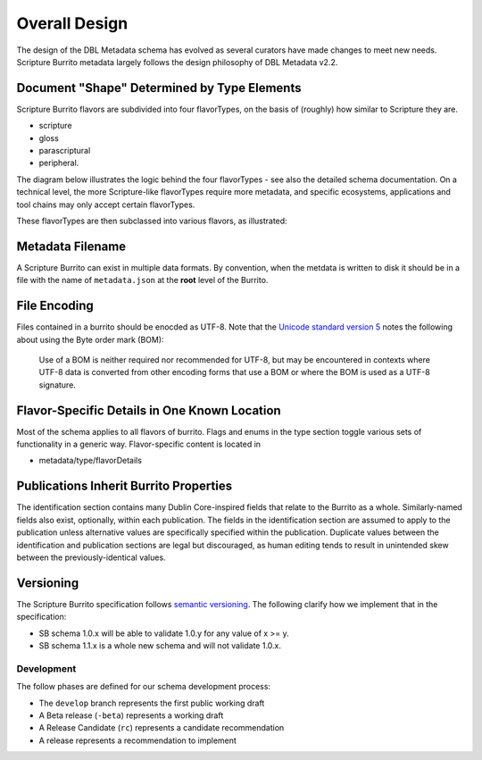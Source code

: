 .. _schema_docs-design:

##############
Overall Design
##############

The design of the DBL Metadata schema has evolved as several curators have made changes to meet new needs.
Scripture Burrito metadata largely follows the design philosophy of DBL Metadata v2.2.

.. _schema_docs-design-flavortype:

Document "Shape" Determined by Type Elements
============================================

Scripture Burrito flavors are subdivided into four flavorTypes, on the basis of (roughly) how similar to Scripture they are.

* scripture

* gloss

* parascriptural

* peripheral.

The diagram below illustrates the logic behind the four flavorTypes - see also the detailed schema documentation. On a technical level, the more Scripture-like flavorTypes require more metadata, and specific ecosystems, applications and tool chains may only accept certain flavorTypes.

.. image:: ../images/which_flavortype.png

These flavorTypes are then subclassed into various flavors, as illustrated:

.. image:: https://user-images.githubusercontent.com/107731/62296968-3a43ba80-b43e-11e9-8a6b-f1d8982edb2a.jpeg

Metadata Filename
=================

A Scripture Burrito can exist in multiple data formats. By convention, when the metdata is written to disk it should be in a file with the name of ``metadata.json`` at the **root** level of the Burrito.

File Encoding
=============

Files contained in a burrito should be enocded as UTF-8. Note that the `Unicode standard version 5 <http://www.unicode.org/versions/Unicode5.0.0/bookmarks.html>`_ notes the following about using the Byte order mark (BOM):

    Use of a BOM is neither required nor recommended for UTF-8, but may be encountered in contexts where UTF-8 data is converted from other encoding forms that use a BOM or where the BOM is used as a UTF-8 signature.


Flavor-Specific Details in One Known Location
=============================================

Most of the schema applies to all flavors of burrito. Flags and enums in the type section toggle various sets of functionality in a generic way.
Flavor-specific content is located in

* metadata/type/flavorDetails


Publications Inherit Burrito Properties
=======================================

The identification section contains many Dublin Core-inspired fields that relate to the Burrito as a whole. Similarly-named fields also exist,
optionally, within each publication. The fields in the identification section are assumed to apply to the publication unless alternative values
are specifically specified within the publication. Duplicate values between the identification and publication sections are legal but discouraged,
as human editing tends to result in unintended skew between the previously-identical values.

Versioning
==========

The Scripture Burrito specification follows `semantic versioning <http://semver.org>`_. The following clarify how we implement that in the specification:

* SB schema 1.0.x will be able to validate 1.0.y for any value of x >= y.
* SB schema 1.1.x is a whole new schema and will not validate 1.0.x.

Development
-----------

The follow phases are defined for our schema development process:

* The ``develop`` branch represents the first public working draft
* A Beta release (``-beta``) represents a working draft
* A Release Candidate (``rc``) represents a candidate recommendation
* A release represents a recommendation to implement
